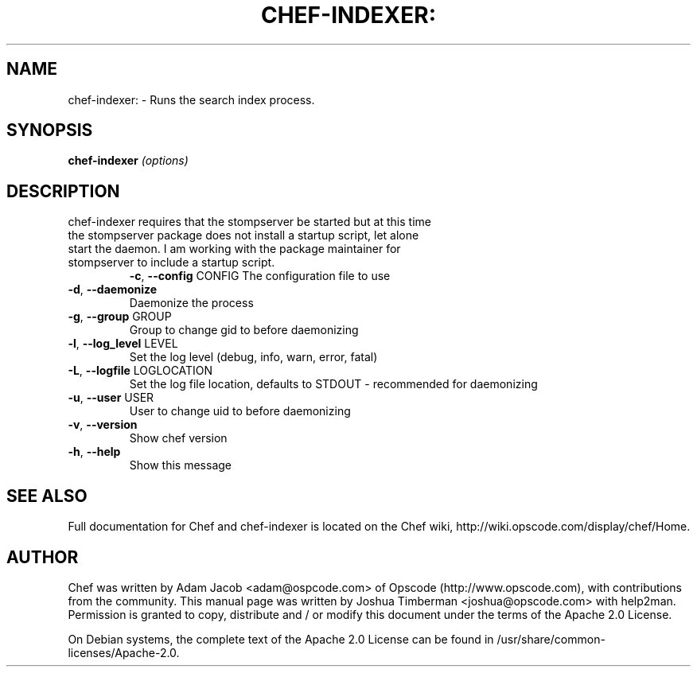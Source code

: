 .\" DO NOT MODIFY THIS FILE!  It was generated by help2man 1.36.
.TH CHEF-INDEXER: "1" "August 2009" "chef-indexer 0.7.8" "User Commands"
.SH NAME
chef-indexer: \- Runs the search index process.
.SH SYNOPSIS
.B chef-indexer
\fI(options)\fR
.SH DESCRIPTION
.TP
chef-indexer requires that the stompserver be started but at this time the stompserver package does not install a startup script, let alone start the daemon. I am working with the package maintainer for stompserver to include a startup script.
\fB\-c\fR, \fB\-\-config\fR CONFIG
The configuration file to use
.TP
\fB\-d\fR, \fB\-\-daemonize\fR
Daemonize the process
.TP
\fB\-g\fR, \fB\-\-group\fR GROUP
Group to change gid to before daemonizing
.TP
\fB\-l\fR, \fB\-\-log_level\fR LEVEL
Set the log level (debug, info, warn, error, fatal)
.TP
\fB\-L\fR, \fB\-\-logfile\fR LOGLOCATION
Set the log file location, defaults to STDOUT \- recommended for daemonizing
.TP
\fB\-u\fR, \fB\-\-user\fR USER
User to change uid to before daemonizing
.TP
\fB\-v\fR, \fB\-\-version\fR
Show chef version
.TP
\fB\-h\fR, \fB\-\-help\fR
Show this message
.SH "SEE ALSO"
Full documentation for Chef and chef-indexer is located on the Chef wiki, http://wiki.opscode.com/display/chef/Home.
.SH AUTHOR
Chef was written by Adam Jacob <adam@ospcode.com> of Opscode (http://www.opscode.com), with contributions from the community.
This manual page was written by Joshua Timberman <joshua@opscode.com> with help2man. Permission is granted
to copy, distribute and / or modify this document under the terms of the Apache 2.0 License.

On Debian systems, the complete text of the Apache 2.0 License can be found in
/usr/share/common-licenses/Apache-2.0.
